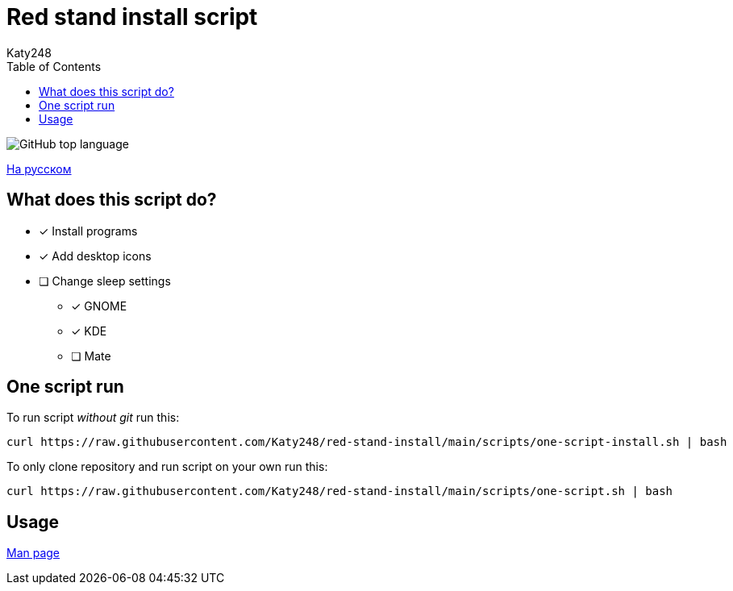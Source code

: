 = Red stand install script
Katy248
:favicon: https://www.libravatar.org/gravatarproxy/33396cb6c169b7fa08fafb345653aee268e9e618fda5de8b2bf9889d0413ea2e?s=16
:toc:

image:https://img.shields.io/github/languages/top/katy248/red-stand-install?style=for-the-badge[GitHub top language]

link:./Readme.ru.adoc[На русском]

== What does this script do?

* [x] Install programs
* [x] Add desktop icons
* [ ] Change sleep settings
** [x] GNOME
** [x] KDE
** [ ] Mate

== One script run

To run script _without git_ run this:

[source,bash]
----
curl https://raw.githubusercontent.com/Katy248/red-stand-install/main/scripts/one-script-install.sh | bash
----

To only clone repository and run script on your own run this:

[source,bash]
----
curl https://raw.githubusercontent.com/Katy248/red-stand-install/main/scripts/one-script.sh | bash
----

== Usage

link:pass:[./docs/red-stand-install.adoc][Man page]
